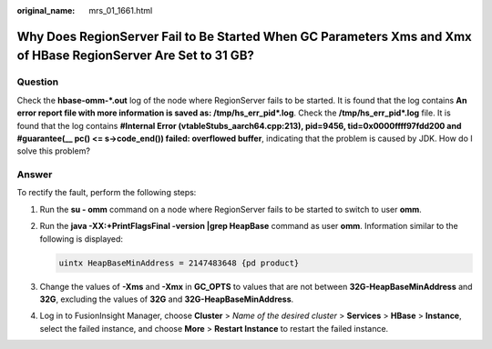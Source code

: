 :original_name: mrs_01_1661.html

.. _mrs_01_1661:

Why Does RegionServer Fail to Be Started When GC Parameters Xms and Xmx of HBase RegionServer Are Set to 31 GB?
===============================================================================================================

Question
--------

Check the **hbase-omm-*.out** log of the node where RegionServer fails to be started. It is found that the log contains **An error report file with more information is saved as: /tmp/hs_err_pid*.log**. Check the **/tmp/hs_err_pid*.log** file. It is found that the log contains **#Internal Error (vtableStubs_aarch64.cpp:213), pid=9456, tid=0x0000ffff97fdd200 and #guarantee(_\_ pc() <= s->code_end()) failed: overflowed buffer**, indicating that the problem is caused by JDK. How do I solve this problem?

Answer
------

To rectify the fault, perform the following steps:

#. Run the **su - omm** command on a node where RegionServer fails to be started to switch to user **omm**.

#. Run the **java -XX:+PrintFlagsFinal -version \|grep HeapBase** command as user **omm**. Information similar to the following is displayed:

   .. code-block::

      uintx HeapBaseMinAddress = 2147483648 {pd product}

#. Change the values of **-Xms** and **-Xmx** in **GC_OPTS** to values that are not between **32G-HeapBaseMinAddress** and **32G**, excluding the values of **32G** and **32G-HeapBaseMinAddress**.

#. Log in to FusionInsight Manager, choose **Cluster** > *Name of the desired cluster* > **Services** > **HBase** > **Instance**, select the failed instance, and choose **More** > **Restart Instance** to restart the failed instance.
